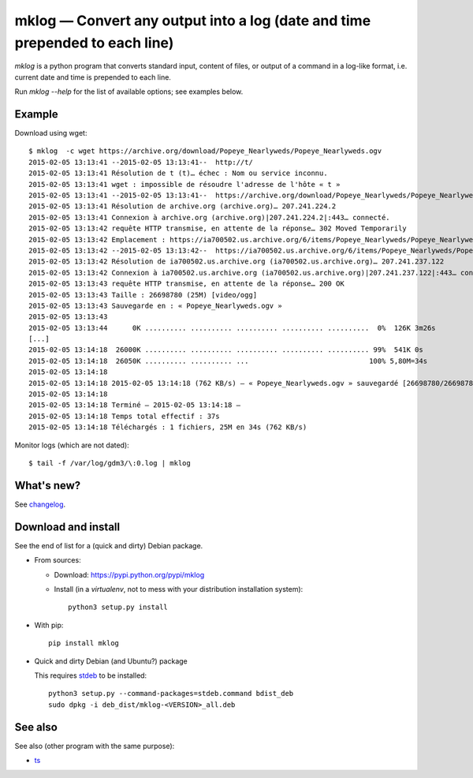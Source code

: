 mklog — Convert any output into a log (date and time prepended to each line)
============================================================================

|sources| |documentation| |pypi| |license|

`mklog` is a python program that converts standard input, content of files, or
output of a command in a log-like format, i.e. current date and time is
prepended to each line.

Run `mklog --help` for the list of available options; see examples below.

Example
-------

Download using wget::

    $ mklog  -c wget https://archive.org/download/Popeye_Nearlyweds/Popeye_Nearlyweds.ogv
    2015-02-05 13:13:41 --2015-02-05 13:13:41--  http://t/
    2015-02-05 13:13:41 Résolution de t (t)… échec : Nom ou service inconnu.
    2015-02-05 13:13:41 wget : impossible de résoudre l'adresse de l'hôte « t »
    2015-02-05 13:13:41 --2015-02-05 13:13:41--  https://archive.org/download/Popeye_Nearlyweds/Popeye_Nearlyweds.ogv
    2015-02-05 13:13:41 Résolution de archive.org (archive.org)… 207.241.224.2
    2015-02-05 13:13:41 Connexion à archive.org (archive.org)|207.241.224.2|:443… connecté.
    2015-02-05 13:13:42 requête HTTP transmise, en attente de la réponse… 302 Moved Temporarily
    2015-02-05 13:13:42 Emplacement : https://ia700502.us.archive.org/6/items/Popeye_Nearlyweds/Popeye_Nearlyweds.ogv [suivant]
    2015-02-05 13:13:42 --2015-02-05 13:13:42--  https://ia700502.us.archive.org/6/items/Popeye_Nearlyweds/Popeye_Nearlyweds.ogv
    2015-02-05 13:13:42 Résolution de ia700502.us.archive.org (ia700502.us.archive.org)… 207.241.237.122
    2015-02-05 13:13:42 Connexion à ia700502.us.archive.org (ia700502.us.archive.org)|207.241.237.122|:443… connecté.
    2015-02-05 13:13:43 requête HTTP transmise, en attente de la réponse… 200 OK
    2015-02-05 13:13:43 Taille : 26698780 (25M) [video/ogg]
    2015-02-05 13:13:43 Sauvegarde en : « Popeye_Nearlyweds.ogv »
    2015-02-05 13:13:43
    2015-02-05 13:13:44      0K .......... .......... .......... .......... ..........  0%  126K 3m26s
    [...]
    2015-02-05 13:14:18  26000K .......... .......... .......... .......... .......... 99%  541K 0s
    2015-02-05 13:14:18  26050K .......... .......... ...                             100% 5,80M=34s
    2015-02-05 13:14:18
    2015-02-05 13:14:18 2015-02-05 13:14:18 (762 KB/s) — « Popeye_Nearlyweds.ogv » sauvegardé [26698780/26698780]
    2015-02-05 13:14:18
    2015-02-05 13:14:18 Terminé — 2015-02-05 13:14:18 —
    2015-02-05 13:14:18 Temps total effectif : 37s
    2015-02-05 13:14:18 Téléchargés : 1 fichiers, 25M en 34s (762 KB/s)

Monitor logs (which are not dated)::

    $ tail -f /var/log/gdm3/\:0.log | mklog

What's new?
-----------

See `changelog
<https://git.framasoft.org/spalax/mklog/blob/master/CHANGELOG>`_.

Download and install
--------------------

See the end of list for a (quick and dirty) Debian package.

* From sources:

  * Download: https://pypi.python.org/pypi/mklog
  * Install (in a `virtualenv`, not to mess with your distribution installation system)::

      python3 setup.py install

* With pip::

    pip install mklog

* Quick and dirty Debian (and Ubuntu?) package

  This requires `stdeb <https://github.com/astraw/stdeb>`_ to be installed::

      python3 setup.py --command-packages=stdeb.command bdist_deb
      sudo dpkg -i deb_dist/mklog-<VERSION>_all.deb

See also
--------

See also (other program with the same purpose):

* `ts <http://joeyh.name/code/moreutils/>`_

.. |documentation| image:: http://readthedocs.org/projects/mklog/badge
  :target: http://mklog.readthedocs.org
.. |pypi| image:: https://img.shields.io/pypi/v/mklog.svg
  :target: http://pypi.python.org/pypi/mklog
.. |license| image:: https://img.shields.io/pypi/l/mklog.svg
  :target: http://www.gnu.org/licenses/gpl-3.0.html
.. |sources| image:: https://img.shields.io/badge/sources-mklog-brightgreen.svg
  :target: http://git.framasoft.org/spalax/mklog


